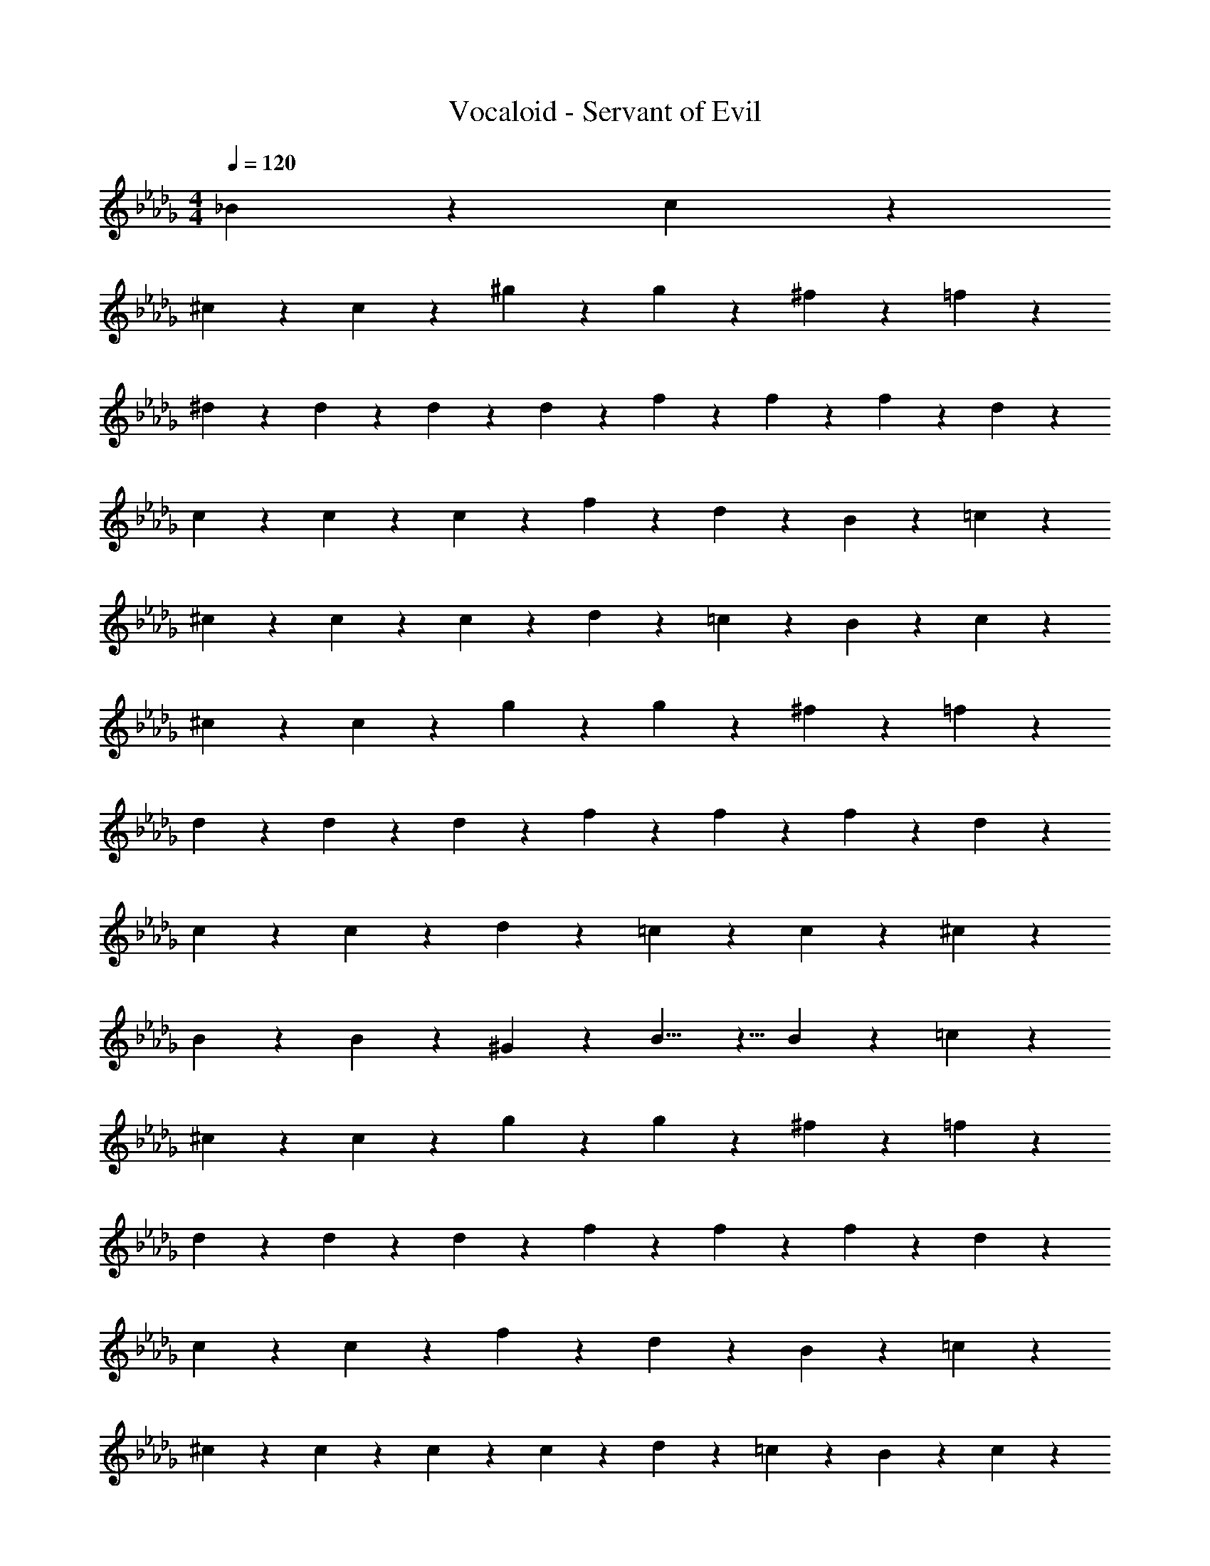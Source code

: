 X: 1
T: Vocaloid - Servant of Evil
Z: ABC Generated by Starbound Composer
L: 1/4
M: 4/4
Q: 1/4=120
K: Db
_B2/9 z/36 c2/9 z/36 
^c19/28 z/14 c19/28 z/14 ^g9/20 z/20 g19/28 z/14 ^f19/28 z/14 =f9/20 z/20 
^d9/20 z/20 d2/9 z/36 d9/20 z/20 d2/9 z/36 f9/20 z/20 f9/10 z/10 f9/20 z/20 d9/20 z/20 
c9/20 z/20 c2/9 z/36 c19/28 z/14 f9/20 z/20 d9/10 z/10 B9/20 z/20 =c9/20 z/20 
^c9/20 z/20 c2/9 z/36 c19/28 z/14 d9/20 z/20 =c9/10 z3/5 B2/9 z/36 c2/9 z/36 
^c19/28 z/14 c19/28 z/14 g9/20 z/20 g19/28 z/14 ^f19/28 z/14 =f9/20 z/20 
d9/20 z/20 d2/9 z/36 d19/28 z/14 f9/20 z/20 f9/10 z/10 f9/20 z/20 d9/20 z/20 
c19/28 z/14 c19/28 z/14 d9/20 z/20 =c19/28 z/14 c19/28 z/14 ^c9/20 z/20 
B19/28 z/14 B9/20 z/20 ^G9/20 z/20 B9/8 z5/8 B2/9 z/36 =c2/9 z/36 
^c19/28 z/14 c19/28 z/14 g9/20 z/20 g19/28 z/14 ^f19/28 z/14 =f9/20 z/20 
d9/20 z/20 d2/9 z/36 d19/28 z/14 f9/20 z/20 f9/10 z/10 f9/20 z/20 d9/20 z/20 
c19/28 z/14 c19/28 z/14 f9/20 z/20 d9/10 z/10 B9/20 z/20 =c9/20 z/20 
^c9/20 z/20 c2/9 z/36 c9/20 z/20 c2/9 z/36 d9/20 z/20 =c9/10 z3/5 B2/9 z/36 c2/9 z/36 
^c19/28 z/14 c19/28 z/14 g9/20 z/20 g19/28 z/14 ^f19/28 z/14 =f9/20 z/20 
d9/20 z/20 d2/9 z/36 d19/28 z/14 f9/20 z/20 f9/10 z/10 f9/20 z/20 d9/20 z/20 
c19/28 z/14 c19/28 z/14 d9/20 z/20 =c9/10 z/10 ^c9/20 z/20 =c9/20 z/20 
B9/20 z/20 B2/9 z/36 B9/20 z/20 B2/9 z/36 G9/20 z/20 B9/5 z/5 
f9/20 z/20 f2/9 z/36 f19/28 z/14 f9/20 z/20 d9/20 z/20 =d2/9 z/36 c19/28 z/14 d9/20 z/20 
B9/20 z/20 B2/9 z/36 B9/20 z/20 B2/9 z/36 c9/20 z/20 d9/10 z11/10 
^d9/20 z/20 d2/9 z/36 d19/28 z/14 d9/20 z/20 =d9/20 z/20 c2/9 z/36 B19/28 z/14 d9/20 z/20 
c9/20 z/20 c2/9 z/36 c9/20 z/20 B2/9 z/36 d9/20 z/20 c9/10 z11/10 
f9/20 z/20 f2/9 z/36 f19/28 z/14 f9/20 z/20 ^d9/20 z/20 =d9/20 z/20 c9/20 z/20 d9/20 z/20 
B9/20 z/20 B2/9 z/36 B19/28 z/14 c9/20 z/20 d9/10 z3/5 d2/9 z/36 c2/9 z/36 
B9/20 z/20 B2/9 z/36 B9/20 z/20 B2/9 z/36 d9/20 z/20 c9/10 z/10 =G9/20 z/20 A9/20 z/20 
B9/20 z/20 B2/9 z/36 B19/28 z/14 c9/20 z/20 A9/10 z3/5 B2/9 z/36 c2/9 z/36 
d9/10 z/10 d9/10 z/10 c9/10 z/10 d9/10 z/10 
^d19/28 z/14 =d19/28 z/14 c2/9 z/36 B2/9 z/36 d9/10 z3/5 B2/9 z/36 c2/9 z/36 
d9/10 z/10 d9/10 z/10 c19/28 z/14 d19/28 z/14 d9/20 z/20 
^d19/28 z/14 =d19/28 z/14 c2/9 z/36 B2/9 z/36 B9/10 z3/5 B2/9 z/36 c2/9 z/36 
d9/10 z/10 d9/10 z/10 c19/28 z/14 c19/28 z/14 d9/20 z/20 
^d19/28 z/14 =d19/28 z/14 =g9/20 z/20 f9/10 z/10 c9/20 z/20 d9/20 z/20 
^d9/10 z/10 d9/10 z/10 f19/28 z/14 g19/28 z/14 a9/20 z/20 
_b19/28 z/14 b19/28 z/14 a9/20 z/20 a9/5 z/5 
b19/28 z/14 b19/28 z/14 a27/20 z13/20 B2/9 z/36 c2/9 z/36 
^c19/28 z/14 c19/28 z/14 ^g9/20 z/20 g19/28 z/14 ^f19/28 z/14 =f9/20 z/20 
d9/20 z/20 d2/9 z/36 d9/20 z/20 d2/9 z/36 f9/20 z/20 f9/10 z/10 f9/20 z/20 d9/20 z/20 
c9/20 z/20 c2/9 z/36 c19/28 z/14 f9/20 z/20 d9/10 z/10 B9/20 z/20 =c9/20 z/20 
^c9/20 z/20 c2/9 z/36 c19/28 z/14 f9/20 z/20 f9/10 z3/5 B2/9 z/36 =c2/9 z/36 
^c19/28 z/14 c19/28 z/14 g9/20 z/20 g19/28 z/14 ^f19/28 z/14 =f9/20 z/20 
d9/20 z/20 d2/9 z/36 d19/28 z/14 f9/20 z/20 f9/10 z/10 f9/20 z/20 d9/20 z/20 
c9/20 z/20 c2/9 z/36 c19/28 z/14 d9/20 z/20 =c9/10 z/10 c9/20 z/20 ^c9/20 z/20 
B19/28 z/14 B9/20 z/20 ^G9/20 z/20 B9/8 z5/8 =G2/9 z/36 A2/9 z/36 
f9/20 z/20 f2/9 z/36 f19/28 z/14 f9/20 z/20 d9/20 z/20 =d2/9 z/36 =c19/28 z/14 d9/20 z/20 
B9/20 z/20 B2/9 z/36 B9/20 z/20 B2/9 z/36 c9/20 z/20 d9/10 z11/10 
^d9/20 z/20 d2/9 z/36 d19/28 z/14 d9/20 z/20 =d9/20 z/20 c2/9 z/36 B19/28 z/14 d9/20 z/20 
c9/20 z/20 c2/9 z/36 c9/20 z/20 B2/9 z/36 d9/20 z/20 c9/10 z11/10 
f9/20 z/20 f2/9 z/36 f19/28 z/14 f9/20 z/20 ^d9/20 z/20 =d9/20 z/20 c9/20 z/20 d9/20 z/20 
B9/20 z/20 B2/9 z/36 B19/28 z/14 c9/20 z/20 d9/10 z3/5 d2/9 z/36 c2/9 z/36 
B9/20 z/20 B2/9 z/36 B9/20 z/20 B2/9 z/36 d9/20 z/20 c9/10 z/10 G9/20 z/20 A9/20 z/20 
B9/20 z/20 B2/9 z/36 B19/28 z/14 c9/20 z/20 A9/10 z3/5 B2/9 z/36 c2/9 z/36 
d9/10 z/10 d9/10 z/10 c9/10 z/10 d9/10 z/10 
^d19/28 z/14 =d19/28 z/14 c2/9 z/36 B2/9 z/36 d9/10 z3/5 B2/9 z/36 c2/9 z/36 
d9/10 z/10 d9/10 z/10 c19/28 z/14 d19/28 z/14 d9/20 z/20 
^d19/28 z/14 =d19/28 z/14 c2/9 z/36 B2/9 z/36 B9/10 z3/5 B2/9 z/36 c2/9 z/36 
d9/10 z/10 d9/10 z/10 c19/28 z/14 c19/28 z/14 d9/20 z/20 
^d19/28 z/14 =d19/28 z/14 =g9/20 z/20 f9/10 z/10 c9/20 z/20 d9/20 z/20 
^d9/10 z/10 d9/10 z/10 f19/28 z/14 g19/28 z/14 a9/20 z/20 
b19/28 z/14 b19/28 z/14 a9/20 z/20 a9/5 z/5 
b19/28 z/14 b19/28 z/14 a27/20 z13/20 B2/9 z/36 c2/9 z/36 
^c19/28 z/14 c19/28 z/14 ^g9/20 z/20 g19/28 z/14 ^f19/28 z/14 =f9/20 z/20 
d9/20 z/20 d2/9 z/36 d9/20 z/20 d2/9 z/36 f9/20 z/20 f9/10 z/10 f9/20 z/20 d9/20 z/20 
c9/20 z/20 c2/9 z/36 c19/28 z/14 f9/20 z/20 d9/10 z/10 B9/20 z/20 =c9/20 z/20 
^c9/20 z/20 c2/9 z/36 c19/28 z/14 f9/20 z/20 f9/10 z3/5 B2/9 z/36 =c2/9 z/36 
^c19/28 z/14 c19/28 z/14 g9/20 z/20 g19/28 z/14 ^f19/28 z/14 =f9/20 z/20 
d9/20 z/20 d2/9 z/36 d19/28 z/14 f9/20 z/20 f9/10 z/10 f9/20 z/20 d9/20 z/20 
c9/20 z/20 c2/9 z/36 c19/28 z/14 d9/20 z/20 =c9/10 z/10 c9/20 z/20 ^c9/20 z/20 
B19/28 z/14 B9/20 z/20 ^G9/20 z/20 B9/8 z5/8 =G2/9 z/36 A2/9 z/36 
B19/28 z/14 B19/28 z/14 f9/20 z/20 f19/28 z/14 d19/28 z/14 =d9/20 z/20 
=c9/20 z/20 c2/9 z/36 c9/20 z/20 c2/9 z/36 d9/20 z/20 d9/10 z/10 d9/20 z/20 c9/20 z/20 
B9/10 z/10 B9/20 z/20 c9/20 z/20 A9/10 z/10 A9/10 z/10 
G9/20 z/20 G9/20 z/20 G9/20 z/20 F9/20 z/20 G9/5 z16/5 
B9/20 z/20 c9/20 z/20 ^c9/10 z3/5 c27/20 z3/20 
g9/10 z/10 g9/10 z3/5 ^f27/20 z3/20 
=f9/10 z/10 ^d9/10 z/10 d9/20 z/20 d27/20 z3/20 
f9/10 z/10 f9/10 z11/10 f9/10 z/10 
d9/10 z/10 c9/10 z3/5 c27/20 z3/20 
f9/10 z/10 d9/10 z11/10 B9/10 z/10 
=c9/10 z/10 ^c9/10 z/10 c9/20 z/20 c9/20 z11/20 c9/20 z/20 
d9/10 z/10 =c9/10 z21/10 
B9/20 z/20 c9/20 z/20 ^c9/10 z3/5 c27/20 z3/20 
g9/10 z/10 g9/10 z3/5 ^f27/20 z3/20 
=f9/10 z/10 d9/10 z/10 d9/20 z/20 d27/20 z3/20 
f9/10 z/10 f9/10 z11/10 f9/10 z/10 
d9/10 z/10 c9/10 z3/5 c27/20 z3/20 
d9/10 z/10 =c9/10 z11/10 ^c9/10 z/10 
=c9/10 z/10 B9/10 z/10 B9/20 z/20 B9/20 z11/20 B9/20 z/20 
^G9/10 z/10 B27/20 

